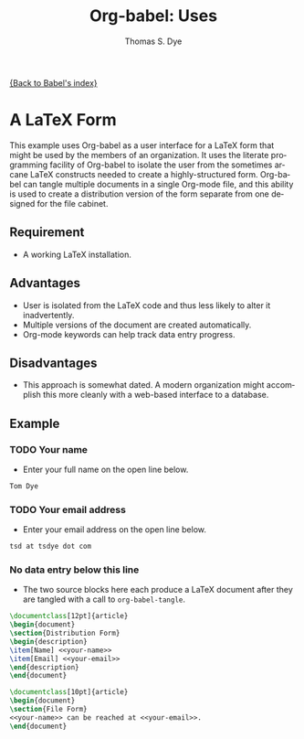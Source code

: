 #+OPTIONS:    H:3 num:nil toc:1 \n:nil ::t |:t ^:{} -:t f:t *:t tex:t d:(HIDE) tags:not-in-toc
#+STARTUP:    align fold nodlcheck hidestars oddeven lognotestate hideblocks
#+SEQ_TODO:   TODO(t) INPROGRESS(i) WAITING(w@) | DONE(d) CANCELED(c@)
#+TAGS:       Write(w) Update(u) Fix(f) Check(c) 
#+TITLE:      Org-babel: Uses
#+AUTHOR:     Thomas S. Dye
#+EMAIL:      tsd at tsdye dot com
#+LANGUAGE:   en
#+HTML_HEAD:      <style type="text/css">#outline-container-introduction{ clear:both; }</style>

[[file:~/install/git/worg/org-contrib/babel/index.org][{Back to Babel's index}]]

* A LaTeX Form
  This example uses Org-babel as a user interface for a LaTeX form
  that might be used by the members of an organization.  It uses the
  literate programming facility of Org-babel to isolate the user from
  the sometimes arcane LaTeX constructs needed to create a
  highly-structured form.  Org-babel can tangle multiple documents in
  a single Org-mode file, and this ability is used to create a
  distribution version of the form separate from one designed for the
  file cabinet.

** Requirement
   - A working LaTeX installation.

** Advantages
   - User is isolated from the LaTeX code and thus less likely to
     alter it inadvertently.
   - Multiple versions of the document are created automatically.
   - Org-mode keywords can help track data entry progress.

** Disadvantages
   - This approach is somewhat dated.  A modern organization might
     accomplish this more cleanly with a web-based interface to a database.

** Example

*** TODO Your name
    - Enter your full name on the open line below.
#+name: your-name
#+begin_src latex
Tom Dye
#+end_src

*** TODO Your email address
    - Enter your email address on the open line below.
#+name: your-email
#+begin_src latex
tsd at tsdye dot com
#+end_src

*** No data entry below this line
    - The two source blocks here each produce a LaTeX document after
      they are tangled with a call to =org-babel-tangle=.

#+begin_src latex :noweb :tangle dist-form.tex 
  \documentclass[12pt]{article}
  \begin{document}
  \section{Distribution Form}
  \begin{description}
  \item[Name] <<your-name>>
  \item[Email] <<your-email>>
  \end{description}
  \end{document}
#+end_src

#+begin_src latex :noweb :tangle file-form.tex 
  \documentclass[10pt]{article}
  \begin{document}
  \section{File Form}
  <<your-name>> can be reached at <<your-email>>.
  \end{document}
#+end_src
